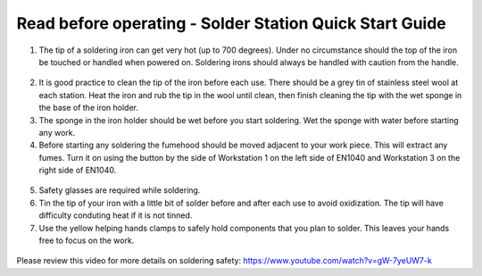 Read before operating - Solder Station Quick Start Guide
========================================================

1. The tip of a soldering iron can get very hot (up to 700 degrees). Under no circumstance should the top of the iron be touched or handled when powered on. Soldering irons should always be handled with caution from the handle.

.. figure:: ../_static/images/qs/solder.jpg
    :figwidth: 500px
    :target: ../_static/images/qs/solder.jpg

2. It is good practice to clean the tip of the iron before each use. There should be a grey tin of stainless steel wool at each station. Heat the iron and rub the tip in the wool until clean, then finish cleaning the tip with the wet sponge in the base of the iron holder.

3. The sponge in the iron holder should be wet before you start soldering. Wet the sponge with water before starting any work. 

4. Before starting any soldering the fumehood should be moved adjacent to your work piece. This will extract any fumes. Turn it on using the button by the side of Workstation 1 on the left side of EN1040 and Workstation 3 on the right side of EN1040.

.. figure:: ../_static/images/qs/solderfume.jpg
  :align: center

.. figure:: ../_static/images/qs/solderbutton.jpg
  :align: center

5. Safety glasses are required while soldering. 

6. Tin the tip of your iron with a little bit of solder before and after each use to avoid oxidization. The tip will have difficulty conduting heat if it is not tinned. 

7. Use the yellow helping hands clamps to safely hold components that you plan to solder. This leaves your hands free to focus on the work. 

.. figure:: ../_static/images/qs/solderclamp.jpg
  :align: center

Please review this video for more details on soldering safety: https://www.youtube.com/watch?v=gW-7yeUW7-k
